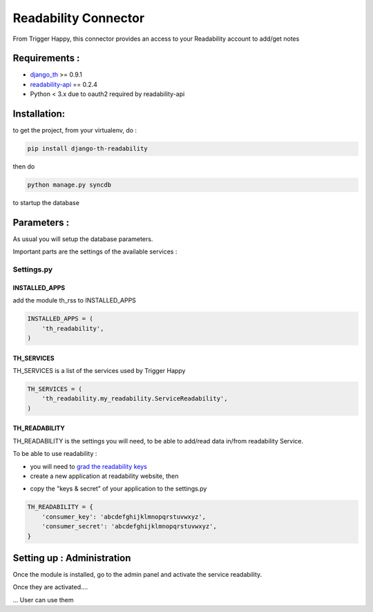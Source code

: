 =====================
Readability Connector
=====================

From Trigger Happy, this connector provides an access to your Readability account to add/get notes

Requirements :
==============
* `django_th <https://github.com/foxmask/django-th>`_ >= 0.9.1
* `readability-api <https://pypi.python.org/pypi/readability-api>`_  == 0.2.4
* Python < 3.x due to oauth2 required by readability-api

Installation:
=============
to get the project, from your virtualenv, do :

.. code:: python

    pip install django-th-readability
    
then do

.. code:: python

    python manage.py syncdb

to startup the database


Parameters :
============
As usual you will setup the database parameters.

Important parts are the settings of the available services :

Settings.py 
-----------

INSTALLED_APPS
~~~~~~~~~~~~~~

add the module th_rss to INSTALLED_APPS

.. code:: python

    INSTALLED_APPS = (
        'th_readability',
    )    


TH_SERVICES 
~~~~~~~~~~~

TH_SERVICES is a list of the services used by Trigger Happy

.. code:: python

    TH_SERVICES = (
        'th_readability.my_readability.ServiceReadability',
    )


TH_READABILITY
~~~~~~~~~~~~~~
TH_READABILITY is the settings you will need, to be able to add/read data in/from readability Service.

To be able to use readability :

* you will need to `grad the readability keys <https://readability.com/developers/api>`_
* create a new application at readability website, then

.. image:: http://foxmask.info/public/trigger_happy/readability_account_settings.png 

* copy the "keys & secret" of your application to the settings.py
 
.. code:: python

    TH_READABILITY = {
        'consumer_key': 'abcdefghijklmnopqrstuvwxyz',
        'consumer_secret': 'abcdefghijklmnopqrstuvwxyz',
    }


Setting up : Administration
===========================

Once the module is installed, go to the admin panel and activate the service readability. 

.. image:: http://foxmask.info/public/trigger_happy/th_admin_readability_activated.png

Once they are activated....

.. image:: http://foxmask.info/public/trigger_happy/admin_service_list.png

... User can use them
